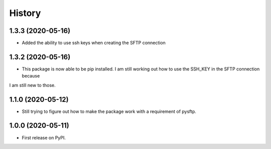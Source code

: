 =======
History
=======


1.3.3 (2020-05-16)
------------------

* Added the ability to use ssh keys when creating the SFTP connection

1.3.2 (2020-05-16)
------------------

* This package is now able to be pip installed. I am still working out how to use the SSH_KEY in the SFTP connection because
I am still new to those.


1.1.0 (2020-05-12)
------------------

* Still trying to figure out how to make the package work with a requirement of pysftp.


1.0.0 (2020-05-11)
------------------

* First release on PyPI.

